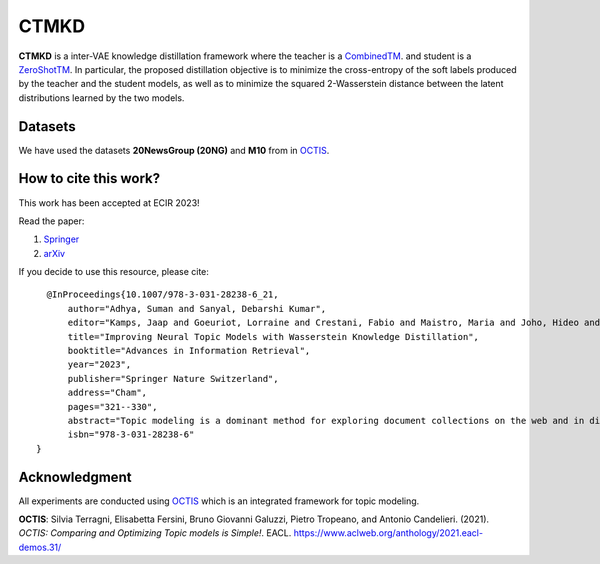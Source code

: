 =======
CTMKD
=======
**CTMKD** is a inter-VAE knowledge distillation framework where the teacher is a `CombinedTM`_. and student is a `ZeroShotTM`_. In particular, the proposed distillation objective is to minimize the cross-entropy of the soft labels produced by the teacher and the student models, as well as to minimize the squared 2-Wasserstein distance between the latent distributions learned by the two models.

.. _CombinedTM: https://aclanthology.org/2021.acl-short.96/
.. _ZeroShotTM: https://aclanthology.org/2021.eacl-main.143/

.. image:: https://github.com/AdhyaSuman/CTMKD/blob/master/misc/KD_Arch_updated_v1.png
   :align: center
   :width: 600px
   
Datasets
--------
We have used the datasets **20NewsGroup (20NG)** and **M10** from in OCTIS_.


How to cite this work?
---------------------
This work has been accepted at ECIR 2023!

Read the paper:

1. `Springer`_

2. `arXiv`_

If you decide to use this resource, please cite:

.. _`Springer`: https://link.springer.com/chapter/10.1007/978-3-031-28238-6_21

.. _`arXiv`: https://arxiv.org/abs/2303.15350


::

    @InProceedings{10.1007/978-3-031-28238-6_21, 
        author="Adhya, Suman and Sanyal, Debarshi Kumar",
        editor="Kamps, Jaap and Goeuriot, Lorraine and Crestani, Fabio and Maistro, Maria and Joho, Hideo and Davis, Brian and Gurrin, Cathal and Kruschwitz, Udo and Caputo, Annalina",
        title="Improving Neural Topic Models with Wasserstein Knowledge Distillation",
        booktitle="Advances in Information Retrieval",
        year="2023",
        publisher="Springer Nature Switzerland",
        address="Cham",
        pages="321--330",
        abstract="Topic modeling is a dominant method for exploring document collections on the web and in digital libraries. Recent approaches to topic modeling use pretrained contextualized language models and variational autoencoders. However, large neural topic models have a considerable memory footprint. In this paper, we propose a knowledge distillation framework to compress a contextualized topic model without loss in topic quality. In particular, the proposed distillation objective is to minimize the cross-entropy of the soft labels produced by the teacher and the student models, as well as to minimize the squared 2-Wasserstein distance between the latent distributions learned by the two models. Experiments on two publicly available datasets show that the student trained with knowledge distillation achieves topic coherence much higher than that of the original student model, and even surpasses the teacher while containing far fewer parameters than the teacher. The distilled model also outperforms several other competitive topic models on topic coherence.",
        isbn="978-3-031-28238-6"
  }
  

Acknowledgment
--------------
All experiments are conducted using OCTIS_ which is an integrated framework for topic modeling.

**OCTIS**: Silvia Terragni, Elisabetta Fersini, Bruno Giovanni Galuzzi, Pietro Tropeano, and Antonio Candelieri. (2021). `OCTIS: Comparing and Optimizing Topic models is Simple!`. EACL. https://www.aclweb.org/anthology/2021.eacl-demos.31/

.. _OCTIS: https://github.com/MIND-Lab/OCTIS
